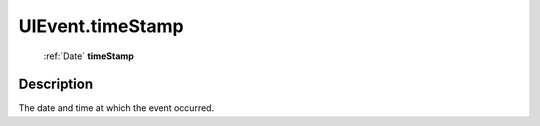 .. _UIEvent.timeStamp:

================================================
UIEvent.timeStamp
================================================

   :ref:`Date` **timeStamp**


Description
-----------

The date and time at which the event occurred.

